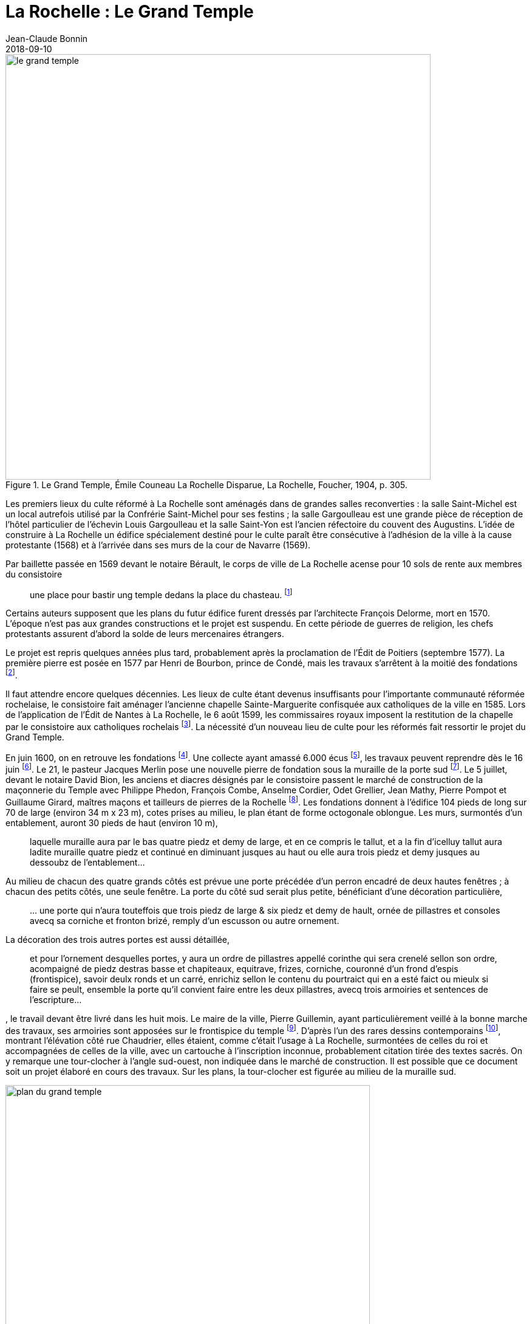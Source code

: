 = La Rochelle : Le Grand Temple
Jean-Claude Bonnin
2018-09-10
:jbake-last_updated: 2018-09-10
:jbake-author: Jean-Claude Bonnin
:jbake-type: post
:jbake-status: published
:jbake-tags: La Rochelle, Le Grand Temple
:description: Documentation sur le Grand Temple
:idprefix:
:imagesdir: ./images

.Le Grand Temple, Émile Couneau La Rochelle Disparue, La Rochelle, Foucher, 1904, p. 305.
image::le-grand-temple.png[align="center", width=700]

Les premiers lieux du culte réformé à La Rochelle sont aménagés dans de grandes salles reconverties : la salle Saint-Michel est un local autrefois utilisé par la Confrérie Saint-Michel pour ses festins ; la salle Gargoulleau est une grande pièce de réception de l'hôtel particulier de l'échevin Louis Gargoulleau et la salle Saint-Yon est l'ancien réfectoire du couvent des Augustins.
L'idée de construire à La Rochelle un édifice spécialement destiné pour le culte paraît être consécutive à l'adhésion de la ville à la cause protestante (1568) et à l'arrivée dans ses murs de la cour de Navarre (1569).

Par baillette passée en 1569 devant le notaire Bérault, le corps de ville de La Rochelle acense pour 10 sols de rente aux membres du consistoire
____
une place pour bastir ung temple dedans la place du chasteau.
footnote:[Médiathèque de La Rochelle, manuscrit 158, registre des comptes de la commune de La Rochelle, 1580-1581, f° 21 - Arch. dép. Chte-Mme, E 214, f° XIIII verso.]
____

Certains auteurs supposent que les plans du futur édifice furent dressés par l'architecte François Delorme, mort en 1570.
L'époque n'est pas aux grandes constructions et le projet est suspendu.
En cette période de guerres de religion, les chefs protestants assurent d'abord la solde de leurs mercenaires étrangers.

Le projet est repris quelques années plus tard, probablement après la proclamation de l'Édit de Poitiers (septembre 1577).
La première pierre est posée en 1577 par Henri de Bourbon, prince de Condé, mais les travaux s'arrêtent à la moitié des fondations footnote:[Médiathèque de La Rochelle, manuscrit 79, copie du _Livre de la Paterne_, p. 460.].

Il faut attendre encore quelques décennies.
Les lieux de culte étant devenus insuffisants pour l'importante communauté réformée rochelaise, le consistoire fait aménager l'ancienne chapelle Sainte-Marguerite confisquée aux catholiques de la ville en 1585.
Lors de l'application de l'Édit de Nantes à La Rochelle, le 6 août 1599, les commissaires royaux imposent la restitution de la chapelle par le consistoire aux catholiques rochelais footnote:[Médiathèque de La Rochelle, manuscrit 164, f° 50.].
La nécessité d'un nouveau lieu de culte pour les réformés fait ressortir le projet du Grand Temple.

En juin 1600, on en retrouve les fondations footnote:[Médiathèque de La Rochelle, manuscrit 161, diaire du pasteur rochelais Jacques Merlin, p. 388].
Une collecte ayant amassé 6.000 écus footnote:[Médiathèque de La Rochelle, manuscrit 153, copie du manuscrit de Henri Colin, p. 21.], les travaux peuvent reprendre dès le 16 juin footnote:[Médiathèque de La Rochelle, manuscrit 161, diaire du pasteur rochelais Jacques Merlin, p. 388.].
Le 21, le pasteur Jacques Merlin pose une nouvelle pierre de fondation sous la muraille de la porte sud footnote:[_Ibid._ et A. Crottet, _Diaire ou journal du ministre Merlin, pasteur de l'Église de La Rochelle au XVIe siècle_ [petit diaire\], Genève, 1855, p. 47 (indique le 23 juillet).].
Le 5 juillet, devant le notaire David Bion, les anciens et diacres désignés par le consistoire passent le marché de construction de la maçonnerie du Temple avec Philippe Phedon, François Combe, Anselme Cordier, Odet Grellier, Jean Mathy, Pierre Pompot et Guillaume Girard, maîtres maçons et tailleurs de pierres de la Rochelle footnote:[Arch. dép. Chte-Mme, 3 E 201*, min. David Bion, notaire à La Rochelle, 1600, f° 236 v°-238.].
Les fondations donnent à l'édifice 104 pieds de long sur 70 de large (environ 34 m x 23 m), cotes prises au milieu, le plan étant de forme octogonale oblongue.
Les murs, surmontés d'un entablement, auront 30 pieds de haut (environ 10 m),
____
laquelle muraille aura par le bas quatre piedz et demy de large, et en ce compris le tallut, et a la fin d'icelluy tallut aura ladite muraille quatre piedz et continué en diminuant jusques au haut ou elle aura trois piedz et demy jusques au dessoubz de l'entablement...
____
Au milieu de chacun des quatre grands côtés est prévue une porte précédée d'un perron encadré de deux hautes fenêtres ; à chacun des petits côtés, une seule fenêtre.
La porte du côté sud serait plus petite, bénéficiant d'une décoration particulière,
____
...{sp}une porte qui n'aura touteffois que trois piedz de large & six piedz et demy de hault, ornée de pillastres et consoles avecq sa corniche et fronton brizé, remply d'un escusson ou autre ornement.
____
La décoration des trois autres portes est aussi détaillée,
____
et pour l'ornement desquelles portes, y aura un ordre de pillastres appellé corinthe qui sera crenelé sellon son ordre, acompaigné de piedz destras basse et chapiteaux, equitrave, frizes, corniche, couronné d'un frond d'espis (frontispice), savoir deulx ronds et un carré, enrichiz sellon le contenu du pourtraict qui en a esté faict ou mieulx si faire se peult, ensemble la porte qu'il convient faire entre les deux pillastres, avecq trois armoiries et sentences de l'escripture...
____
, le travail devant être livré dans les huit mois.
Le maire de la ville, Pierre Guillemin, ayant particulièrement veillé à la bonne marche des travaux, ses armoiries sont apposées sur le frontispice du temple footnote:[Médiathèque de La Rochelle, manuscrit 79, copie du _Livre de la Paterne_, p. 454.].
D'après l'un des rares dessins contemporains footnote:[Bibliothèque Nationales, Cabinet des estampes.], montrant l'élévation côté rue Chaudrier, elles étaient, comme c'était l'usage à La Rochelle, surmontées de celles du roi et accompagnées de celles de la ville, avec un cartouche à l'inscription inconnue, probablement citation tirée des textes sacrés.
On y remarque une tour-clocher à l'angle sud-ouest, non indiquée dans le marché de construction.
Il est possible que ce document soit un projet élaboré en cours des travaux.
Sur les plans, la tour-clocher est figurée au milieu de la muraille sud.

.Plan du Grand Temple
image::plan-du-grand-temple.png[align="center", width=600]

Dès août 1603, en moins de trois ans, la construction du temple est achevée.
Le pasteur Merlin nous signale qu'il a coûté,
____
clef en la main, quarante mille livres
footnote:[Médiathèque de La Rochelle, manuscrit 161, diaire du pasteur rochelais Jacques Merlin, p. 395.].
____

Les travaux ont bénéficié d'un financement inattendu : une collecte de fonds pour l'église de Genève avait été faite en France.
Le roi s'oppose à l'expédition de l'argent et exige que les sommes soient rendues à leurs donateurs.
Les fonds recueillis à La Rochelle sont consacrés à l'achèvement du Grand Temple footnote:[_Ibid_.].
Cet apport exceptionnel explique peut-être la construction, non projetée à l'origine, de la tour abritant la cloche du temple.
Cette dernière a certainement été fondue à proximité, les vestiges d'un four à cloche de l'époque ayant été découvert lors des fouilles de la place de Verdun, autrefois place du château footnote:[Communication de Jean-Paul Nibodeau, archéologue.].
Le dessin que nous avons cité, contemporain des travaux, montre le clocher couvert d'un simple dôme.
Les figurations postérieures montrent celui-ci surmonté d'un clocheton, certainement édifié avant 1620, puisqu'il paraît sur la vue cavalière de la ville publiée par Mérian.
Le prêche d'inauguration est prononcé le 7 septembre 1603 par le doyen des pasteurs de la ville, Luc Dumont, en présence de 3 500 personnes footnote:[Médiathèque de La Rochelle, manuscrit 153, copie du manuscrit de Henri Colin, p. 23.].

Lors du Grand Siège, en 1627-1628, le temple reçoit plusieurs coups de canon.
Vers la fin du siège, les Rochelais sont si faibles qu'ils n'ont plus la force
____
de sonner la grosse cloche pour le presche.
____
Après la reddition de la ville, le Grand Temple est remis aux catholiques de la paroisse Saint-Barthélemy pour remplacer leur église, détruite sous la dictature protestante.
Le roi Louis XIII prévoit d'en faire une cathédrale, lorsque le pape aura érigé un diocèse à La Rochelle footnote:[Article 9 de l'ordonnance prise par le roi en novembre 1628, à l'issue du siège.].
Dans l'immédiat, le Grand Temple porte encore les stigmates du siège.
Fin août 1638, les paroissiens sollicitent les autorités pour faire dresser un devis des travaux à effectuer.
Celui-ci indique notamment la réparation de vingt coups de canon, le remplacement de pierres aux trois porches, des travaux à la charpente, le remplacement de quatre des huit gargouilles, le remontage de quelques tables de plomb.
La toiture perd ses deux épis de plomb, remplacés par deux grandes croix de fer de 8 pieds de hauteur (2,80 m),
____
l'une des croix aura une girouette dans laquelle il y aura un nom de Jesus doré.
____
Il faudra
____
dorer les deux croix & mettre ung coq a une dicelles, comme celuy des Capucins.
____
Le dessin d'un premier projet de croix accompagne le devis.

.Le dessin d'un premier projet de croix.
image::projet-de-croix.png[align="center", width=400]

Pour l'intérieur, sont prévus des travaux au plancher et la réparation de
____
quelques sièges rompus.
____
Les vitraux sont également à remettre en état, ainsi que les
____
vitres qui seront mises aux lucarnes sur le Temple.
footnote:[Archives municipales de La Rochelle, HH ARCHANC 22.]
____
Devant Pierre Teuleron, notaire à La Rochelle, un marché pour la réalisation des travaux est passé le 4 décembre suivant, mais les autorisations officielles pour les effectuer traînent jusqu'en juillet 1639 footnote:[_Ibid_.].

.Détails de la planche 76 de l'album de l'ingénieur Claude Masse : Plan, coupe et profil du Grand-Temple de La Rochelle qui étoit bâty a la place du Château.
image::plan-coupe-et-profil-du-grand-temple-de-la-rochelle.png[align="center", width=600]

L'intérieur du bâtiment présente les aménagements effectués en 1667 pour l'approprier à l'usage du chapitre de la Cathédrale.

Le projet d'installation d'un évêché à La Rochelle fait son chemin.
Louis XIII disparu, le projet est repris par son successeur.
Le 4 décembre 1646, un brevet du roi
____
ordonne, qu'en attendant la construction d'une nouvelle cathédrale et d'une maison episcopale, le Grand Temple autrefois possédé par les huguenots serve de cathédrale.
footnote:[Arch. dép. Chte-Mme, G 345, Inventaire des archives du chapitre de la Cathédrale de La Rochelle, XVIIIe siècle, p. 565.]
____
Enfin, par bulle du 2 mai 1648, le pape Innocent X érige un évêché à La Rochelle par transfert de celui de Maillezais, auquel il ajoute le pays d'Aunis et l'Île-de-Ré, détachés de celui de Saintes footnote:[Archives de l'Évêché de La Rochelle, Fa I F.].
Le Grand Temple devient officiellement cathédrale, réalisant le vœu formulé par Louis XIII, vingt ans auparavant.
Des difficultés surviennent rapidement entre le clergé paroissial, qui s'y était déjà bien installé, et les chanoines du chapitre épiscopal.
Le 28 décembre 1666, Monseigneur Henri Marie de Laval de Boisdauphin, évêque de La Rochelle, passe marché avec François Brossard, architecte et sculpteur, pour l'aménagement du chœur de la cathédrale footnote:[Arch. dép. Chte-Mme, 3 E 1355, min. Pierre Teuleron, notaire à La rochelle, 1666.].
Durant les travaux, d'août à novembre 1667, l'évêque et les chanoines officient dans l'église des Augustins.
En rejoignant leur cathédrale, les chanoines adressent leurs remerciements aux religieux footnote:[Médiath. La Rochelle, ms 775, Registre mémorial du couvent des religieux augustins de La Rochelle, 1630-1723, folio 70.].
La cohabitation des paroissiens de Saint-Barthélemy avec ceux-ci soulève bien des difficultés et conduit à la reconstruction d'une église Saint-Barthélemy sur une partie des ruines de l'ancienne.
Durant les travaux, à partir d'avril 1668, le service de la paroisse est reporté, à la demande de l'évêque, dans celle des Augustins footnote:[Ibid., f° 70 v°.].
Le prieur du couvent signale le départ des paroissiens dans le registre mémorial en 1673 :
____
Apres plus de cinq ans que Messieurs de la paroisse de St Barthelemy ont faict leur office dans notre eglise, les religieux leur aiant temoigné l'incommodité qu'ils leurs causoient, en sont sortys se jourd'huy vingt unieme de may, feste de la tres Sainte Trinité, sans reconnoissance, ny sans en faire aucun remerciement...
footnote:[Ibid., f° 85 v°.]
____
En attendant l'achèvement de leur église, en 1678, ils se retirent dans l'église Sainte-Marguerite.

.Les environs du Grand Temple, vers 1689, détail de la planche 76 de l'album de l'ingénieur Claude Masse.
image::les-environs-du-grand-temple.png[align="center", width=600]

* E : place du Château
* H : le Grand Temple
* G : la Monnaie
* I : la chapelle Sainte-Anne
* N : l'église Saint-Barthélemy édifiée en 1668-1678.

Dans la soirée du 9 février 1687, toute la ville est réunie sur la place du château autour d'un grand feu de joie célébrant le rétablissement du roi.
Le vent porte quelques étincelles vers le Grand Temple, dont la couverture s'embrase rapidement.
La population, des soldats et des matelots se précipitent, mais le vent violent attise l'incendie et une pluie de plomb fondu s'écoulant de la toiture empêche toute approche.
Malgré les efforts, le feu ne peut être maîtrisé.
Le 26 juillet, le commissaire de la Marine obtient une gratification pour des matelots basques qui ont contribué à combattre l'incendie footnote:[Archives municipales de La Rochelle, BB ARCHANC 5, f° 175.].
L'arrêt du Conseil d'État du 24 septembre suivant ordonne que le plomb provenant du bâtiment sinistré soit vendu et le prix employé à sa réédification footnote:[Arch. dép. Chte-Mme, G 345, Inventaire des archives du chapitre de la Cathédrale de la Rochelle, XVIIIe siècle, f° 565.].
Les chanoines ayant perdu leur Cathédrale, viennent installer leur chapitre dans l'église que les paroissiens de Saint-Barthélemy avaient fait reconstruire à leurs frais, de 1668 à 1678, relançant ainsi la vieille rivalité, ce dont ils se plaignent auprès du roi :
____
Les suplians ont été obligez plusieurs fois de transférer leur office d'Eglise en Eglise, tantôt a la Chapelle du Séminaire, tantôt aux Augustins, et ils le font actuellement dans l'Eglise paroissiale de St Barthelemy qui est assez mal construite, ou il n'y a point de chœur, et ou ils essuient tous les jours des altercations, soit de la part du Curé, dont les fonctions et l'office ne peuvent souvent s'ajuster avec ceux de la Cathedrale, soit de la part des marguilliers, et sur tout des officiers du Presidial dont les suplians occupent presque tous les bans de l'Eglise...
footnote:[Arch. dép. Chte-Mme, G 93, n° 17.]
____

En 1689, le roi décide de redonner une enceinte fortifiée à la ville.
L'ancienne place du Château étant désignée comme place d'armes, l'emplacement du Grand Temple est jointe à celle-ci.
Ses ruines disparaissent, ainsi que des constructions voisines : l'ancien hôtel de la Monnaie et la chapelle Sainte-Anne.
Leurs matériaux servent immédiatement aux travaux des nouvelles fortifications.
En contrepartie de l'emplacement du Grand Temple, des ordres sont donnés à l'intendant Bégon pour l'acquisition de 18 maisons dont le terrain devra servir à la construction de la nouvelle cathédrale et aux logements pour les chanoines :
____
En 1689, l'emplacement du Temple qui avoit été brulé, et du terrain qui étoit au tour et que S. M. leur avoit donné furent necessaires a S. M. pour faire une belle place d'armes, et par un arrêt du Conseil d'Etat du 1er fevrier 1693, S. M. ordonna sur l'avis du Sr Begon pour lors Intendant de La Rochelle qu'il seroit procedé a la liquidation qu'il conviendroit faire aux propriétaires de dix huit maisons qu'il faudroit démolir pour donner aux suplians un autre emplacement et y faire batir une Eglise Cathedrale...
footnote:[_Ibid._]
____
En 1704, le maire et le corps de ville de La Rochelle se lancent dans la plantation de deux rangées d'arbres autour de la place d'Armes, notamment sur l'emplacement du Grand Temple.
Redoutant les difficultés lors de l'édification d'une nouvelle cathédrale, le 3 novembre de cette année, ils délivrent à l'évêque une attestation par laquelle
____
Ils n'ont en aucune maniere pretendu prejudicier aux droits de monseigneur l'Evesque de la Rochelle et du Chapitre ; qu'ils n'entendent planter lesdits arbres que sur le consentement que mondit seigneur l'Evesque et le Chapitre ont accordé, et qu'à condition que touttes fois et quantes que ledit seigneur Evesque et ses successeurs voudront faire construire une nouvelle Eglise ; il leur sera libre d'abattre du costé ou estoit l'ancienne les arbres plantez aultant qu'il en sera necessaire pour l'emplacement qui convient...
footnote:[Archives municipales de La Rochelle, BB ARCHANC 9, 1ère partie, f° 21 v°-22.]
____

En fait, la nouvelle cathédrale ne reprendra pas le site de l'ancien Grand Temple, puisque le roi l'avait annexé à la place d'Armes.
Elle sera édifiée en arrière des rangées d'arbres, sur l'emplacement des maisons acquises dans ce but.

.Détail du "`Plan de La Rochelle pour servir aux projets de 1746`".
image::plan-de-la-rochelle.png[align="center", width=600]

Au hasard de travaux publics effectués devant la façade de la nouvelle cathédrale, édifiée à partir de 1742, les fondations du Grand Temple reparaissent.
Des fouilles y ont même été pratiquées en 1886-1887 footnote:[Journal La Charente-Inférieure, 1887, n° 12 du 9 février et n° 36 du 4 avril.].
À cette occasion, les angles des murs retrouvés sont matérialisés dans le sol de la place par des dalles footnote:[Médiathèque de La Rochelle, fonds Eugène Lévêque, manuscrit 2199, p. 220.], mais des réfections postérieures les ont fait disparaître.

.Croquis d'implantation des dalles posées en 1887 pour indiquer les angles retrouvés du Grand Temple. Médiathèque de La Rochelle, fonds Eugène Lévêque, manuscrit 2199, p. 220.
image::croquis-d-implantation-des-dalles.png[align="center", width=600]


== Annexe

Note concernant la sépulture retrouvée en 1886 sur le site du Grand-Temple

Lors des travaux et fouilles menées en 1886-1887 sur l'emplacement du Grand-Temple, une sépulture en cercueil de plomb est découverte le 28 décembre 1886.
Elle se situait près de l'angle sud-est, à l'intérieur du monument disparu.

Georges Musset, conservateur de la Bibliothèque de La Rochelle et archéologue, décrit la sépulture :

[quote, Georges Musset, Courrier de La Rochelle, n° 104 du 30 décembre 1886]
____
Cette sépulture se composait d'un cercueil en plomb, rétréci aux pieds, ayant 1 mètre 65 de longueur, sur 0,45 et 0,16 de largeur.
Le travail en est soigné, le plomb épais ; tous les angles ont été disposés en boudin ; quatre anses placées sur les côtés et les extrémités en facilitaient le transport.
Le cercueil en plomb renfermait en outre un cercueil de sapin en grande partie conservé.
Les ossements étaient dans leur position normale.
Sur le crâne on voit encore une touffe de cheveux blonds.

Une inscription placée au côté droit du couvercle nous a conservé le nom de la personne ensevelie ; il n'en est pas de même de la date qui nous échappe jusqu'à présent, quelques sigles placés sur le bord du couvercle, et qui pourrait bien être cette date, n'ayant pu encore être déchiffrés par nous.
____

L'inscription, en capitales romaines, indique :

____
`CI.LE. COR.DE  IEANNE.MARCHANT.FEMME.EM - IE`
____

Les ossements furent transportés au cimetière et le cercueil de plomb rejoignit les collections archéologiques de la ville.
J
eanne Marchant n'est pas une inconnue.
Elle est la fille de noble homme Antoine Marchant, sieur de la Daroterie, conseiller au Présidial de La Rochelle, et d'Anne Bernon.
Baptisée au Temple le 24 janvier 1588, elle épouse en premières noces, le 31 juillet 1606, Jacques Mousnereau, sieur de L'Houmée et de Grolleau, aussi conseiller au Présidial, qui disparaît en 1622.
Elle se remarie le 9 avril 1623, à Jean de Lescale, lieutenant général criminel, qui devient président du Présidial de 1635 à 1653, mort en 1663 et inhumé dans l'église des Augustins.
Jeanne Marchant était décédée auparavant, et effectivement inhumée dans le Grand Temple, devenu église Saint-Barthélemy, avant d'être cathédrale.
Les registres de la paroisse Saint-Barthélemy nous signalent :

____
Le 29 du mois de feurier 1654 a esté inhumée en l'eglise destinée pour la Cathedrale qu'on appelle le Grand Temple, Jeanne Marchand, femme de Messire de Lescale, president au presidial.
____

== Références

- Bulletin de la Société des Archives historiques de la Saintonge et de l'Aunis, t. VII (1887), p.21.
- Médiathèque de La Rochelle, fonds Eugène Lévêque, ms 2195, p.143 et ms 2199, p. 220.
- Médiathèque de La Rochelle, ms 352 et 353, notes biographiques Jourdan.
- Archives municipales de La Rochelle, registres paroissiaux, paroisse Saint-Barthélemy, sépultures, 1651-1668.

